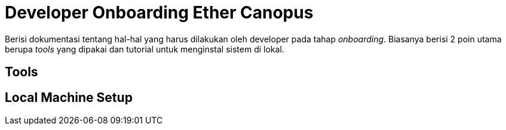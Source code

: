 = Developer Onboarding Ether Canopus

Berisi dokumentasi tentang hal-hal yang harus dilakukan oleh developer pada tahap _onboarding_. Biasanya berisi 2 poin utama berupa _tools_ yang dipakai dan tutorial untuk menginstal sistem di lokal.

== Tools


== Local Machine Setup
